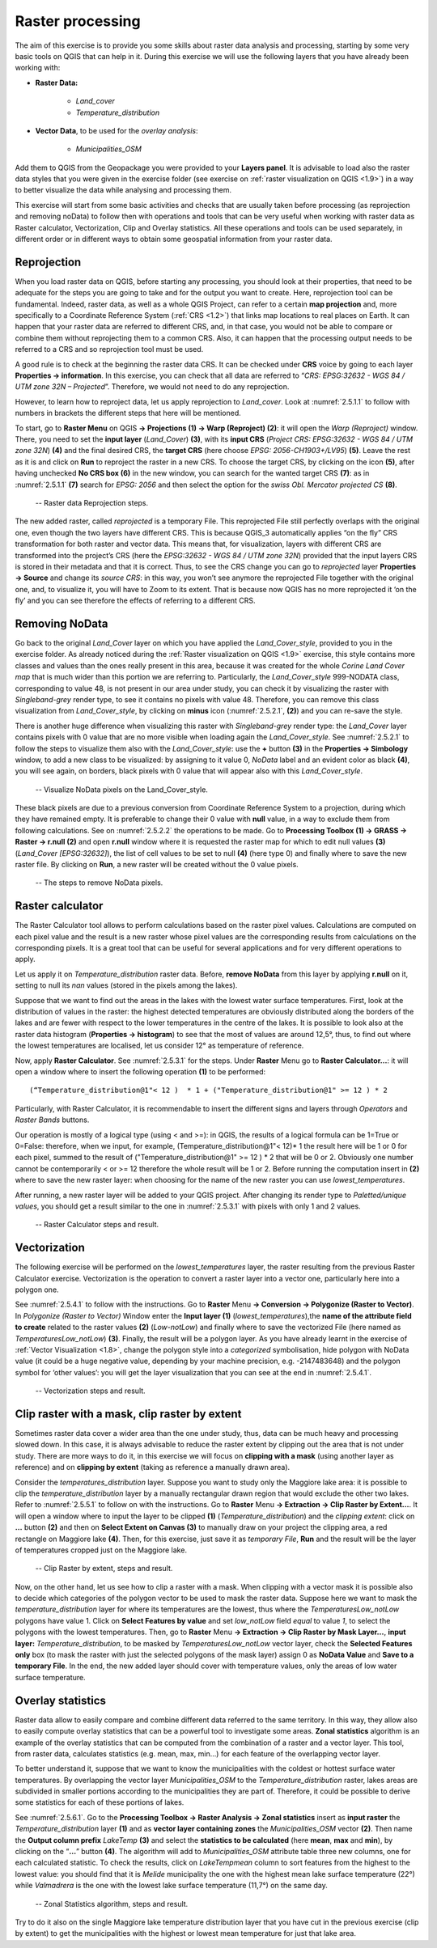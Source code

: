.. _2.5:

Raster processing
=================

The aim of this exercise is to provide you some skills about raster data analysis and processing, starting by some very basic tools on QGIS that can help in it. During this exercise we will use the following layers that you have already been working with:

- **Raster Data:**

   - *Land_cover*
   - *Temperature_distribution*

- **Vector Data**, to be used for the *overlay analysis*:

   - *Municipalities_OSM*

Add them to QGIS from the Geopackage you were provided to your **Layers panel**. It is advisable to load also the raster data styles that you were given in the exercise folder (see exercise on :ref:`raster visualization on QGIS <1.9>`) in a way to better visualize the data while analysing and processing them.

This exercise will start from some basic activities and checks that are usually taken before processing (as reprojection and removing noData) to follow then with operations and tools that can be very useful when working with raster data as Raster calculator, Vectorization, Clip and Overlay statistics. All these operations and tools can be used separately, in different order or in different ways to obtain some geospatial information from your raster data.

Reprojection
------------

When you load raster data on QGIS, before starting any processing, you should look at their properties, that need to be adequate for the steps you are going to take and for the output you want to create. Here, reprojection tool can be fundamental. Indeed, raster data, as well as a whole QGIS Project, can refer to a certain **map projection** and, more specifically to a Coordinate Reference System (:ref:`CRS <1.2>`) that links map locations to real places on Earth. It can happen that your raster data are referred to different CRS, and, in that case, you would not be able to compare or combine them without reprojecting them to a common CRS. Also, it can happen that the processing output needs to be referred to a CRS and so reprojection tool must be used.

A good rule is to check at the beginning the raster data CRS. It can be checked under **CRS** voice by going to each layer **Properties → information**. In this exercise, you can check that all data are referred to “*CRS: EPSG:32632 - WGS 84 / UTM zone 32N – Projected*”. Therefore, we would not need to do any reprojection.

However, to learn how to reproject data, let us apply reprojection to *Land_cover*. Look at :numref:`2.5.1.1` to follow with numbers in brackets the different steps that here will be mentioned.

To start, go to **Raster Menu** on QGIS **→ Projections (1) → Warp (Reproject) (2)**: it will open the *Warp (Reproject)* window. There, you need to set the **input layer** (*Land_Cover*) **(3)**, with its **input CRS** (*Project CRS: EPSG:32632 - WGS 84 / UTM zone 32N*) **(4)** and the final desired CRS, the **target CRS** (here choose *EPSG: 2056-CH1903+/LV95*) **(5)**. Leave the rest as it is and click on **Run** to reproject the raster in a new CRS. To choose the target CRS, by clicking on the icon **(5)**, after having unchecked **No CRS box (6)** in the new window, you can search for the wanted target CRS **(7)**: as in :numref:`2.5.1.1` **(7)** search for *EPSG: 2056* and then select the option for the *swiss Obl. Mercator projected CS* **(8)**.

.. _2.5.1.1:
.. figure:: /img/2/2.5.1.1.png
   
   -- Raster data Reprojection steps.

The new added raster, called *reprojected* is a temporary File. This reprojected File still perfectly overlaps with the original one, even though the two layers have different CRS. This is because QGIS_3 automatically applies “on the fly” CRS transformation for both raster and vector data. This means that, for visualization, layers with different CRS are transformed into the project’s CRS (here the *EPSG:32632 - WGS 84 / UTM zone 32N*)  provided that the input layers CRS is stored in their metadata and that it is correct. Thus, to see the CRS change you can go to *reprojected* layer **Properties → Source** and change its *source CRS*: in this way, you won’t see anymore the reprojected File together with the original one, and, to visualize it, you will have to Zoom to its extent. That is because now QGIS has no more reprojected it ‘on the fly’ and you can see therefore the effects of referring to a different CRS.

Removing NoData
---------------

Go back to the original *Land_Cover* layer on which you have applied the *Land_Cover_style*, provided to you in the exercise folder. As already noticed during the :ref:`Raster visualization on QGIS <1.9>` exercise, this style contains more classes and values than the ones really present in this area, because it was created for the whole *Corine Land Cover map* that is much wider than this portion we are referring to. Particularly, the *Land_Cover_style* 999-NODATA class, corresponding to value 48, is not present in our area under study, you can check it by visualizing the raster with *Singleband-grey* render type, to see it contains no pixels with value 48. Therefore, you can remove this class visualization from *Land_Cover_style*, by clicking on **minus** icon (:numref:`2.5.2.1`, **(2)**) and you can re-save the style.

There is another huge difference when visualizing this raster with *Singleband-grey* render type: the *Land_Cover* layer contains pixels with 0 value that are no more visible when loading again the *Land_Cover_style*. See :numref:`2.5.2.1` to follow the steps to visualize them also with the *Land_Cover_style*: use the **+** button **(3)** in the **Properties → Simbology** window, to add a new class to be visualized: by assigning to it value 0, *NoData* label and an evident color as black **(4)**, you will see again, on borders, black pixels with 0 value that will appear also with this *Land_Cover_style*.

.. _2.5.2.1:
.. figure:: /img/2/2.5.2.1.png
   
   -- Visualize NoData pixels on the Land_Cover_style.

These black pixels are due to a previous conversion from Coordinate Reference System to a projection, during which they have remained empty. It is preferable to change their 0 value with **null** value, in a way to exclude them from following calculations. See on :numref:`2.5.2.2` the operations to be made. Go to **Processing Toolbox (1) → GRASS → Raster → r.null (2)** and open **r.null** window where it is requested the raster map for which to edit null values **(3)** (*Land_Cover [EPSG:32632]*), the list of cell values to be set to null **(4)** (here type 0) and finally where to save the new raster file. By clicking on **Run**, a new raster will be created without the 0 value pixels.

.. _2.5.2.2:
.. figure:: /img/2/2.5.2.2.png
   
   -- The steps to remove NoData pixels.

Raster calculator
-----------------

The Raster Calculator tool allows to perform calculations based on the raster pixel values. Calculations are computed on each pixel value and the result is a new raster whose pixel values are the corresponding results from calculations on the corresponding pixels. It is a great tool that can be useful for several applications and for very different operations to apply.

Let us apply it on *Temperature_distribution* raster data.  Before, **remove NoData** from this layer by applying **r.null** on it, setting to null its *nan* values (stored in the pixels among the lakes). 

Suppose that we want to find out the areas in the lakes with the lowest water surface temperatures. First, look at the distribution of values in the raster: the highest detected temperatures are obviously distributed along the borders of the lakes and are fewer with respect to the lower temperatures in the centre of the lakes. It is possible to look also at the raster data histogram (**Properties → histogram**) to see that the most of values are around 12,5°, thus, to find out where the lowest temperatures are localised, let us consider 12° as temperature of reference.

Now, apply **Raster Calculator**. See :numref:`2.5.3.1` for the steps. Under **Raster** Menu go to **Raster Calculator…**: it will open a window where to insert the following operation **(1)** to be performed:

::

   (“Temperature_distribution@1"< 12 )  * 1 + ("Temperature_distribution@1" >= 12 ) * 2 

Particularly, with Raster Calculator, it is recommendable to insert the different signs and layers through *Operators* and *Raster Bands* buttons.

Our operation is mostly of a logical type (using < and >=): in QGIS, the results of a logical formula can be 1=True or 0=False: therefore, when we input, for example, (Temperature_distribution@1"< 12)* 1  the result here will be 1 or 0 for each pixel, summed to the result of ("Temperature_distribution@1" >= 12 ) * 2 that will be 0 or 2. Obviously one number cannot be contemporarily < or >= 12 therefore the whole result will be 1 or 2. Before running the computation insert in **(2)** where to save the new raster layer: when choosing for the name of the new raster you can use *lowest_temperatures*.

After running, a new raster layer will be added to your QGIS project. After changing its render type to *Paletted/unique values*, you should get a result similar to the one in :numref:`2.5.3.1` with pixels with only 1 and 2 values.

.. _2.5.3.1:
.. figure:: /img/2/2.5.3.1.png
   
   -- Raster Calculator steps and result.

Vectorization
-------------

The following exercise will be performed on the *lowest_temperatures* layer, the raster resulting from the previous Raster Calculator exercise. Vectorization is the operation to convert a raster layer into a vector one, particularly here into a polygon one.

See :numref:`2.5.4.1` to follow with the instructions. Go to **Raster** Menu **→ Conversion → Polygonize (Raster to Vector)**.  In *Polygonize (Raster to Vector)* Window enter the **Input layer (1)** (*lowest_temperatures*),the **name of the attribute field to create** related to the raster values **(2)** (*Low-notLow*) and finally where to save the vectorized File (here named as *TemperaturesLow_notLow*) **(3)**. Finally, the result will be a polygon layer. As you have already learnt in the exercise of :ref:`Vector Visualization <1.8>`, change the polygon style into a *categorized* symbolisation, hide polygon with NoData value (it could be a huge negative value, depending by your machine precision, e.g. -2147483648) and the polygon symbol for ‘other values’: you will get the layer visualization that you can see at the end in :numref:`2.5.4.1`.

.. _2.5.4.1:
.. figure:: /img/2/2.5.4.1.png
   
   -- Vectorization steps and result.

.. _2.5.5:

Clip raster with a mask, clip raster by extent
----------------------------------------------

Sometimes raster data cover a wider area than the one under study, thus, data can be much heavy and processing slowed down. In this case, it is always advisable to reduce the raster extent by clipping out the area that is not under study. There are more ways to do it, in this exercise we will focus on **clipping with a mask** (using another layer as reference) and on **clipping by extent** (taking as reference a manually drawn area).

Consider the *temperatures_distribution* layer. Suppose you want to study only the Maggiore lake area: it is possible to clip the *temperature_distribution* layer by a manually rectangular drawn region that would exclude the other two lakes. Refer to :numref:`2.5.5.1` to follow on with the instructions. Go to **Raster** Menu **→ Extraction → Clip Raster by Extent…**. It will open a window where to input the layer to be clipped **(1)** (*Temperature_distribution*) and the *clipping extent*: click on **…**  button **(2)** and then on **Select Extent on Canvas (3)** to manually draw on your project the clipping area, a red rectangle on Maggiore lake **(4)**. Then, for this exercise, just save it as *temporary File*, **Run** and the result will be the layer of temperatures cropped just on the Maggiore lake.

.. _2.5.5.1:
.. figure:: /img/2/2.5.5.1.png
   
   -- Clip Raster by extent, steps and result.

Now, on the other hand, let us see how to clip a raster with a mask. When clipping with a vector mask it is possible also to decide which categories of the polygon vector to be used to mask the raster data. Suppose here we want to mask the *temperature_distribution* layer for where its temperatures are the lowest, thus where the *TemperaturesLow_notLow* polygons have value 1. Click on **Select Features by value** and set *low_notLow* field *equal* to value *1*, to select the polygons with the lowest temperatures. Then, go to **Raster** Menu **→ Extraction → Clip Raster by Mask Layer…**, **input layer:** *Temperature_distribution*, to be masked by *TemperaturesLow_notLow* vector layer, check the **Selected Features only** box (to mask the raster with just the selected polygons of the mask layer) assign 0 as **NoData Value** and **Save to a temporary File**. In the end, the new added layer should cover with temperature values, only the areas of low water surface temperature.


Overlay statistics
------------------

Raster data allow to easily compare and combine different data referred to the same territory. In this way, they allow also to easily compute overlay statistics that can be a powerful tool to investigate some areas. **Zonal statistics** algorithm is an example of the overlay statistics that can be computed from the combination of a raster and a vector layer. This tool, from raster data, calculates statistics (e.g. mean, max, min…) for each feature of the overlapping vector layer.

To better understand it, suppose that we want to know the municipalities with the coldest or hottest surface water temperatures. By overlapping the vector layer *Municipalities_OSM* to the *Temperature_distribution* raster, lakes areas are subdivided in smaller portions according to the municipalities they are part of. Therefore, it could be possible to derive some statistics for each of these portions of lakes.

See :numref:`2.5.6.1`. Go to the **Processing Toolbox → Raster Analysis → Zonal statistics** insert as **input raster**  the *Temperature_distribution* layer **(1)** and as **vector layer containing zones** the *Municipalities_OSM* vector **(2)**. Then name the **Output column prefix** *LakeTemp* **(3)** and select the **statistics to be calculated** (here **mean**, **max** and **min**), by clicking on the “**…**” button **(4)**. The algorithm will add to *Municipalities_OSM* attribute table three new columns, one for each calculated statistic. To check the results, click on *LakeTempmean* column to sort features from the highest to the lowest value: you should find that it is *Melide* municipality the one with the highest mean lake surface temperature (22°) while *Valmadrera* is the one with the lowest lake surface temperature (11,7°) on the same day.

.. _2.5.6.1:
.. figure:: /img/2/2.5.6.1.png
   
   -- Zonal Statistics algorithm, steps and result.

Try to do it also on the single Maggiore lake temperature distribution layer that you have cut in the previous exercise (clip by extent) to get the municipalities with the highest or lowest mean temperature for just that lake area.